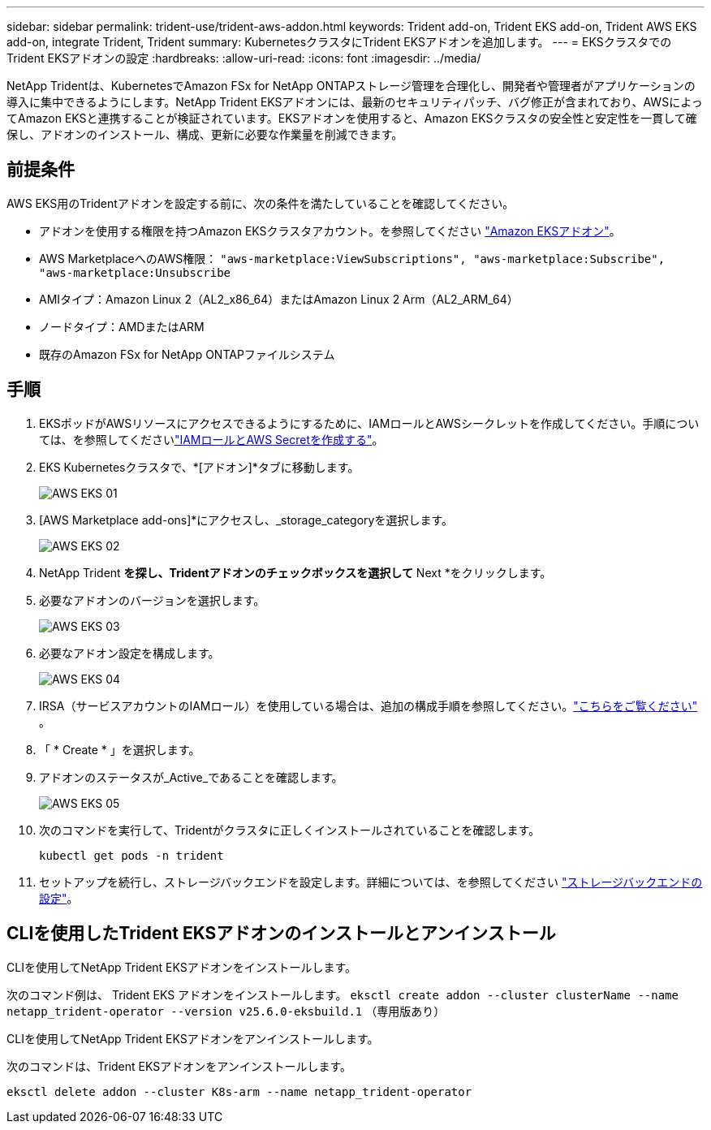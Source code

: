 ---
sidebar: sidebar 
permalink: trident-use/trident-aws-addon.html 
keywords: Trident add-on, Trident EKS add-on, Trident AWS EKS add-on, integrate Trident, Trident 
summary: KubernetesクラスタにTrident EKSアドオンを追加します。 
---
= EKSクラスタでのTrident EKSアドオンの設定
:hardbreaks:
:allow-uri-read: 
:icons: font
:imagesdir: ../media/


[role="lead"]
NetApp Tridentは、KubernetesでAmazon FSx for NetApp ONTAPストレージ管理を合理化し、開発者や管理者がアプリケーションの導入に集中できるようにします。NetApp Trident EKSアドオンには、最新のセキュリティパッチ、バグ修正が含まれており、AWSによってAmazon EKSと連携することが検証されています。EKSアドオンを使用すると、Amazon EKSクラスタの安全性と安定性を一貫して確保し、アドオンのインストール、構成、更新に必要な作業量を削減できます。



== 前提条件

AWS EKS用のTridentアドオンを設定する前に、次の条件を満たしていることを確認してください。

* アドオンを使用する権限を持つAmazon EKSクラスタアカウント。を参照してください link:https://docs.aws.amazon.com/eks/latest/userguide/eks-add-ons.html["Amazon EKSアドオン"^]。
* AWS MarketplaceへのAWS権限：
`"aws-marketplace:ViewSubscriptions",
"aws-marketplace:Subscribe",
"aws-marketplace:Unsubscribe`
* AMIタイプ：Amazon Linux 2（AL2_x86_64）またはAmazon Linux 2 Arm（AL2_ARM_64）
* ノードタイプ：AMDまたはARM
* 既存のAmazon FSx for NetApp ONTAPファイルシステム




== 手順

. EKSポッドがAWSリソースにアクセスできるようにするために、IAMロールとAWSシークレットを作成してください。手順については、を参照してくださいlink:../trident-use/trident-fsx-iam-role.html["IAMロールとAWS Secretを作成する"^]。
. EKS Kubernetesクラスタで、*[アドオン]*タブに移動します。
+
image::../media/aws-eks-01.png[AWS EKS 01]

. [AWS Marketplace add-ons]*にアクセスし、_storage_categoryを選択します。
+
image::../media/aws-eks-02.png[AWS EKS 02]

. NetApp Trident *を探し、Tridentアドオンのチェックボックスを選択して* Next *をクリックします。
. 必要なアドオンのバージョンを選択します。
+
image::../media/aws-eks-03.png[AWS EKS 03]

. 必要なアドオン設定を構成します。
+
image::../media/aws-eks-04.png[AWS EKS 04]

. IRSA（サービスアカウントのIAMロール）を使用している場合は、追加の構成手順を参照してください。link:https://docs.netapp.com/us-en/trident/trident-use/trident-fsx-install-trident.html#enable-the-trident-add-on-for-aws["こちらをご覧ください"] 。
. 「 * Create * 」を選択します。
. アドオンのステータスが_Active_であることを確認します。
+
image::../media/aws-eks-05.png[AWS EKS 05]

. 次のコマンドを実行して、Tridentがクラスタに正しくインストールされていることを確認します。
+
[listing]
----
kubectl get pods -n trident
----
. セットアップを続行し、ストレージバックエンドを設定します。詳細については、を参照してください link:../trident-use/trident-fsx-storage-backend.html["ストレージバックエンドの設定"^]。




== CLIを使用したTrident EKSアドオンのインストールとアンインストール

.CLIを使用してNetApp Trident EKSアドオンをインストールします。
次のコマンド例は、 Trident EKS アドオンをインストールします。
`eksctl create addon --cluster clusterName --name netapp_trident-operator --version v25.6.0-eksbuild.1` （専用版あり）

.CLIを使用してNetApp Trident EKSアドオンをアンインストールします。
次のコマンドは、Trident EKSアドオンをアンインストールします。

[listing]
----
eksctl delete addon --cluster K8s-arm --name netapp_trident-operator
----